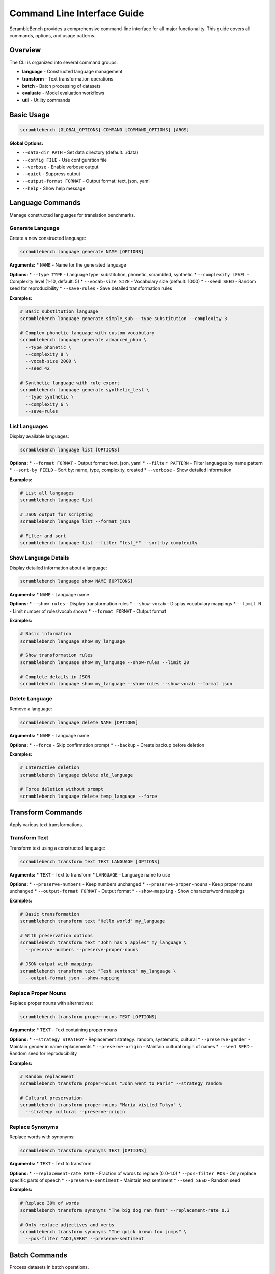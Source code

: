 Command Line Interface Guide
=============================

ScrambleBench provides a comprehensive command-line interface for all major functionality. This guide covers all commands, options, and usage patterns.

Overview
--------

The CLI is organized into several command groups:

* **language** - Constructed language management
* **transform** - Text transformation operations  
* **batch** - Batch processing of datasets
* **evaluate** - Model evaluation workflows
* **util** - Utility commands

Basic Usage
-----------

.. code-block:: bash

   scramblebench [GLOBAL_OPTIONS] COMMAND [COMMAND_OPTIONS] [ARGS]

**Global Options:**

* ``--data-dir PATH`` - Set data directory (default: ./data)
* ``--config FILE`` - Use configuration file
* ``--verbose`` - Enable verbose output
* ``--quiet`` - Suppress output
* ``--output-format FORMAT`` - Output format: text, json, yaml
* ``--help`` - Show help message

Language Commands
-----------------

Manage constructed languages for translation benchmarks.

Generate Language
~~~~~~~~~~~~~~~~~

Create a new constructed language:

.. code-block:: bash

   scramblebench language generate NAME [OPTIONS]

**Arguments:**
* ``NAME`` - Name for the generated language

**Options:**
* ``--type TYPE`` - Language type: substitution, phonetic, scrambled, synthetic
* ``--complexity LEVEL`` - Complexity level (1-10, default: 5)
* ``--vocab-size SIZE`` - Vocabulary size (default: 1000)
* ``--seed SEED`` - Random seed for reproducibility
* ``--save-rules`` - Save detailed transformation rules

**Examples:**

.. code-block:: bash

   # Basic substitution language
   scramblebench language generate simple_sub --type substitution --complexity 3

   # Complex phonetic language with custom vocabulary
   scramblebench language generate advanced_phon \
     --type phonetic \
     --complexity 8 \
     --vocab-size 2000 \
     --seed 42

   # Synthetic language with rule export
   scramblebench language generate synthetic_test \
     --type synthetic \
     --complexity 6 \
     --save-rules

List Languages
~~~~~~~~~~~~~~

Display available languages:

.. code-block:: bash

   scramblebench language list [OPTIONS]

**Options:**
* ``--format FORMAT`` - Output format: text, json, yaml
* ``--filter PATTERN`` - Filter languages by name pattern
* ``--sort-by FIELD`` - Sort by: name, type, complexity, created
* ``--verbose`` - Show detailed information

**Examples:**

.. code-block:: bash

   # List all languages
   scramblebench language list

   # JSON output for scripting
   scramblebench language list --format json

   # Filter and sort
   scramblebench language list --filter "test_*" --sort-by complexity

Show Language Details
~~~~~~~~~~~~~~~~~~~~~

Display detailed information about a language:

.. code-block:: bash

   scramblebench language show NAME [OPTIONS]

**Arguments:**
* ``NAME`` - Language name

**Options:**
* ``--show-rules`` - Display transformation rules
* ``--show-vocab`` - Display vocabulary mappings
* ``--limit N`` - Limit number of rules/vocab shown
* ``--format FORMAT`` - Output format

**Examples:**

.. code-block:: bash

   # Basic information
   scramblebench language show my_language

   # Show transformation rules
   scramblebench language show my_language --show-rules --limit 20

   # Complete details in JSON
   scramblebench language show my_language --show-rules --show-vocab --format json

Delete Language
~~~~~~~~~~~~~~~

Remove a language:

.. code-block:: bash

   scramblebench language delete NAME [OPTIONS]

**Arguments:**
* ``NAME`` - Language name

**Options:**
* ``--force`` - Skip confirmation prompt
* ``--backup`` - Create backup before deletion

**Examples:**

.. code-block:: bash

   # Interactive deletion
   scramblebench language delete old_language

   # Force deletion without prompt
   scramblebench language delete temp_language --force

Transform Commands
------------------

Apply various text transformations.

Transform Text
~~~~~~~~~~~~~~

Transform text using a constructed language:

.. code-block:: bash

   scramblebench transform text TEXT LANGUAGE [OPTIONS]

**Arguments:**
* ``TEXT`` - Text to transform
* ``LANGUAGE`` - Language name to use

**Options:**
* ``--preserve-numbers`` - Keep numbers unchanged
* ``--preserve-proper-nouns`` - Keep proper nouns unchanged  
* ``--output-format FORMAT`` - Output format
* ``--show-mapping`` - Show character/word mappings

**Examples:**

.. code-block:: bash

   # Basic transformation
   scramblebench transform text "Hello world" my_language

   # With preservation options
   scramblebench transform text "John has 5 apples" my_language \
     --preserve-numbers --preserve-proper-nouns

   # JSON output with mappings
   scramblebench transform text "Test sentence" my_language \
     --output-format json --show-mapping

Replace Proper Nouns
~~~~~~~~~~~~~~~~~~~~

Replace proper nouns with alternatives:

.. code-block:: bash

   scramblebench transform proper-nouns TEXT [OPTIONS]

**Arguments:**
* ``TEXT`` - Text containing proper nouns

**Options:**
* ``--strategy STRATEGY`` - Replacement strategy: random, systematic, cultural
* ``--preserve-gender`` - Maintain gender in name replacements
* ``--preserve-origin`` - Maintain cultural origin of names
* ``--seed SEED`` - Random seed for reproducibility

**Examples:**

.. code-block:: bash

   # Random replacement
   scramblebench transform proper-nouns "John went to Paris" --strategy random

   # Cultural preservation
   scramblebench transform proper-nouns "Maria visited Tokyo" \
     --strategy cultural --preserve-origin

Replace Synonyms
~~~~~~~~~~~~~~~~

Replace words with synonyms:

.. code-block:: bash

   scramblebench transform synonyms TEXT [OPTIONS]

**Arguments:**
* ``TEXT`` - Text to transform

**Options:**
* ``--replacement-rate RATE`` - Fraction of words to replace (0.0-1.0)
* ``--pos-filter POS`` - Only replace specific parts of speech
* ``--preserve-sentiment`` - Maintain text sentiment
* ``--seed SEED`` - Random seed

**Examples:**

.. code-block:: bash

   # Replace 30% of words
   scramblebench transform synonyms "The big dog ran fast" --replacement-rate 0.3

   # Only replace adjectives and verbs
   scramblebench transform synonyms "The quick brown fox jumps" \
     --pos-filter "ADJ,VERB" --preserve-sentiment

Batch Commands
--------------

Process datasets in batch operations.

Extract Vocabulary
~~~~~~~~~~~~~~~~~~

Extract vocabulary from benchmark datasets:

.. code-block:: bash

   scramblebench batch extract-vocab FILE [OPTIONS]

**Arguments:**
* ``FILE`` - Input dataset file

**Options:**
* ``--min-freq N`` - Minimum word frequency (default: 1)
* ``--max-words N`` - Maximum vocabulary size
* ``--output-file FILE`` - Output vocabulary file
* ``--include-pos`` - Include part-of-speech tags
* ``--format FORMAT`` - Output format

**Examples:**

.. code-block:: bash

   # Basic vocabulary extraction
   scramblebench batch extract-vocab dataset.json --min-freq 2

   # Large vocabulary with POS tags
   scramblebench batch extract-vocab large_dataset.json \
     --min-freq 5 --max-words 5000 --include-pos

Transform Dataset
~~~~~~~~~~~~~~~~~

Apply transformations to entire datasets:

.. code-block:: bash

   scramblebench batch transform FILE LANGUAGE [OPTIONS]

**Arguments:**
* ``FILE`` - Input dataset file
* ``LANGUAGE`` - Language for transformation

**Options:**
* ``--output-file FILE`` - Output file path
* ``--batch-size N`` - Processing batch size
* ``--preserve-ids`` - Keep original IDs
* ``--include-original`` - Include original text alongside transformed

**Examples:**

.. code-block:: bash

   # Transform entire dataset
   scramblebench batch transform questions.json my_language \
     --output-file transformed_questions.json

   # Large dataset with batching
   scramblebench batch transform large_dataset.json my_language \
     --batch-size 100 --preserve-ids --include-original

Evaluation Commands
-------------------

Run comprehensive model evaluations.

Run Evaluation
~~~~~~~~~~~~~~

Execute evaluation pipeline:

.. code-block:: bash

   scramblebench evaluate run [OPTIONS]

**Options:**
* ``--models MODELS`` - Comma-separated model names
* ``--benchmarks FILES`` - Comma-separated benchmark files
* ``--experiment-name NAME`` - Name for this experiment
* ``--config FILE`` - Configuration file
* ``--transformations TYPES`` - Transformation types to apply
* ``--max-samples N`` - Limit number of samples
* ``--generate-plots`` - Create visualization plots
* ``--calculate-significance`` - Run statistical significance tests
* ``--output-dir DIR`` - Results output directory

**Examples:**

.. code-block:: bash

   # Basic evaluation
   scramblebench evaluate run \
     --models "openai/gpt-3.5-turbo" \
     --benchmarks "qa_dataset.json" \
     --experiment-name "basic_test"

   # Comprehensive evaluation
   scramblebench evaluate run \
     --models "openai/gpt-4,anthropic/claude-3-sonnet,meta-llama/llama-2-70b-chat" \
     --benchmarks "math.json,reading.json,logic.json" \
     --experiment-name "robustness_study" \
     --transformations "language_translation,synonym_replacement,proper_noun_swap" \
     --max-samples 200 \
     --generate-plots \
     --calculate-significance

   # Config-based evaluation
   scramblebench evaluate run --config evaluation_config.yaml

Analyze Results
~~~~~~~~~~~~~~~

Analyze completed evaluation results:

.. code-block:: bash

   scramblebench evaluate analyze EXPERIMENT_NAME [OPTIONS]

**Arguments:**
* ``EXPERIMENT_NAME`` - Name of experiment to analyze

**Options:**
* ``--metrics METRICS`` - Specific metrics to analyze
* ``--generate-report`` - Create detailed HTML report
* ``--export-data`` - Export raw data for external analysis
* ``--format FORMAT`` - Output format

**Examples:**

.. code-block:: bash

   # Basic analysis
   scramblebench evaluate analyze my_experiment

   # Detailed report generation
   scramblebench evaluate analyze robustness_study \
     --generate-report --export-data

Compare Experiments
~~~~~~~~~~~~~~~~~~~

Compare multiple evaluation experiments:

.. code-block:: bash

   scramblebench evaluate compare EXPERIMENT1 EXPERIMENT2 [EXPERIMENT3...] [OPTIONS]

**Arguments:**
* ``EXPERIMENT1, EXPERIMENT2, ...`` - Experiment names to compare

**Options:**
* ``--metrics METRICS`` - Metrics to compare
* ``--significance-test`` - Run statistical comparison tests
* ``--generate-plots`` - Create comparison visualizations
* ``--output-file FILE`` - Save comparison report

**Examples:**

.. code-block:: bash

   # Compare two experiments
   scramblebench evaluate compare baseline_test robustness_test

   # Comprehensive comparison
   scramblebench evaluate compare exp1 exp2 exp3 \
     --significance-test --generate-plots \
     --output-file comparison_report.html

Utility Commands
----------------

Additional utility operations.

Language Statistics
~~~~~~~~~~~~~~~~~~~

Get statistics about a language:

.. code-block:: bash

   scramblebench util stats LANGUAGE [OPTIONS]

**Arguments:**
* ``LANGUAGE`` - Language name

**Options:**
* ``--detailed`` - Show detailed statistics
* ``--format FORMAT`` - Output format

**Examples:**

.. code-block:: bash

   # Basic stats
   scramblebench util stats my_language

   # Detailed analysis
   scramblebench util stats complex_language --detailed --format json

Export Rules
~~~~~~~~~~~~

Export language transformation rules:

.. code-block:: bash

   scramblebench util export-rules LANGUAGE [OPTIONS]

**Arguments:**
* ``LANGUAGE`` - Language name

**Options:**
* ``--format FORMAT`` - Export format: json, yaml, csv
* ``--output-file FILE`` - Output file path
* ``--rule-types TYPES`` - Types of rules to export

**Examples:**

.. code-block:: bash

   # Export as JSON
   scramblebench util export-rules my_language --format json

   # Export specific rule types
   scramblebench util export-rules complex_language \
     --rule-types "substitution,phonetic" --output-file rules.yaml

Validate Transformation
~~~~~~~~~~~~~~~~~~~~~~~

Validate transformation quality:

.. code-block:: bash

   scramblebench util validate LANGUAGE TEXT [OPTIONS]

**Arguments:**
* ``LANGUAGE`` - Language name
* ``TEXT`` - Text to validate transformation

**Options:**
* ``--check-reversibility`` - Test if transformation is reversible
* ``--similarity-threshold THRESHOLD`` - Similarity threshold for validation

**Examples:**

.. code-block:: bash

   # Basic validation
   scramblebench util validate my_language "Test sentence"

   # Detailed validation
   scramblebench util validate my_language "Complex text example" \
     --check-reversibility --similarity-threshold 0.8

Configuration Files
-------------------

Use YAML configuration files for complex setups:

.. code-block:: yaml

   # evaluation_config.yaml
   experiment_name: comprehensive_evaluation
   description: Multi-model robustness testing
   
   benchmark_paths:
     - data/benchmarks/math_problems.json
     - data/benchmarks/reading_comprehension.json
   
   models:
     - name: openai/gpt-4
       provider: openrouter
       temperature: 0.0
     - name: anthropic/claude-3-sonnet
       provider: openrouter
       temperature: 0.0
   
   transformations:
     enabled_types:
       - language_translation
       - synonym_replacement
       - proper_noun_swap
     synonym_rate: 0.3
   
   max_samples: 100
   generate_plots: true
   calculate_significance: true

.. code-block:: bash

   # Use configuration file
   scramblebench evaluate run --config evaluation_config.yaml

Environment Variables
---------------------

Configure ScrambleBench with environment variables:

.. code-block:: bash

   # API Keys
   export OPENROUTER_API_KEY="your_api_key"
   
   # Configuration
   export SCRAMBLEBENCH_DATA_DIR="/path/to/data"
   export SCRAMBLEBENCH_LOG_LEVEL="INFO"
   export SCRAMBLEBENCH_CONFIG_FILE="/path/to/config.yaml"
   
   # Model settings
   export SCRAMBLEBENCH_DEFAULT_MODEL="openai/gpt-3.5-turbo"
   export SCRAMBLEBENCH_DEFAULT_TIMEOUT="30"

Scripting and Automation
-------------------------

Integration with shell scripts and automation:

.. code-block:: bash

   #!/bin/bash
   # automated_evaluation.sh
   
   # Set up environment
   export OPENROUTER_API_KEY="your_key"
   DATA_DIR="./evaluation_data"
   
   # Generate languages
   for complexity in 3 5 7; do
     scramblebench language generate "test_lang_${complexity}" \
       --type substitution --complexity $complexity
   done
   
   # Run evaluations
   for lang in test_lang_3 test_lang_5 test_lang_7; do
     scramblebench evaluate run \
       --models "openai/gpt-3.5-turbo,openai/gpt-4" \
       --benchmarks "${DATA_DIR}/questions.json" \
       --experiment-name "complexity_${lang##*_}" \
       --max-samples 50
   done
   
   # Compare results
   scramblebench evaluate compare complexity_3 complexity_5 complexity_7 \
     --generate-plots --output-file complexity_comparison.html

**JSON Processing Example:**

.. code-block:: bash

   # Extract scores from evaluation results
   scramblebench evaluate analyze my_experiment --format json | \
     jq '.results[] | {model: .model_name, score: .score}'
   
   # List languages with specific criteria
   scramblebench language list --format json | \
     jq '.languages[] | select(.complexity >= 5) | .name'

Performance Tips
----------------

**For Large Datasets:**

.. code-block:: bash

   # Use batch processing
   scramblebench batch transform large_dataset.json my_language \
     --batch-size 50 --output-file processed.json

   # Limit samples for testing
   scramblebench evaluate run --max-samples 10 --models "gpt-3.5-turbo"

**For Multiple Experiments:**

.. code-block:: bash

   # Use configuration files to avoid repetition
   scramblebench evaluate run --config base_config.yaml

   # Cache language generation
   scramblebench language generate shared_lang --type substitution
   # Reuse across multiple evaluations

**Memory Management:**

.. code-block:: yaml

   # In configuration file
   evaluation:
     batch_size: 10
     max_concurrent: 2
   
   model:
     timeout: 30
     rate_limit: 5.0

Common Patterns
---------------

**Daily Testing Pipeline:**

.. code-block:: bash

   #!/bin/bash
   # daily_test.sh
   DATE=$(date +%Y%m%d)
   
   scramblebench evaluate run \
     --models "openai/gpt-3.5-turbo" \
     --benchmarks "daily_test_set.json" \
     --experiment-name "daily_${DATE}" \
     --max-samples 20
   
   scramblebench evaluate analyze "daily_${DATE}" --generate-report

**Language Development Workflow:**

.. code-block:: bash

   # Create and test new language
   scramblebench language generate new_lang --type phonetic --complexity 6
   scramblebench util validate new_lang "Test validation sentence"
   scramblebench transform text "Sample text" new_lang
   
   # If satisfied, use in evaluation
   scramblebench evaluate run --models "gpt-3.5-turbo" \
     --benchmarks "test_set.json" --experiment-name "new_lang_test"

Troubleshooting
---------------

**Common Issues:**

.. code-block:: bash

   # Check CLI installation
   which scramblebench
   scramblebench --version
   
   # Verify API key
   echo $OPENROUTER_API_KEY
   
   # Test API connectivity
   scramblebench evaluate run --models "gpt-3.5-turbo" \
     --benchmarks "simple_test.json" --max-samples 1
   
   # Check data directory permissions
   ls -la $(scramblebench --data-dir)
   
   # Enable verbose logging
   scramblebench --verbose language list

**Debug Mode:**

.. code-block:: bash

   # Maximum verbosity
   scramblebench --verbose --log-level DEBUG evaluate run ...
   
   # Check configuration loading
   scramblebench --config myconfig.yaml --verbose language list

See Also
--------

* :doc:`configuration` - Detailed configuration options
* :doc:`evaluation_pipeline` - Evaluation system overview
* :doc:`../api/cli` - Complete CLI API reference
* :doc:`../examples/basic_usage` - More usage examples